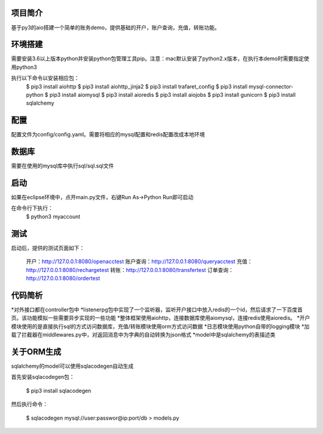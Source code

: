 项目简介
========================

基于py3的aio搭建一个简单的账务demo，提供基础的开户，账户查询，充值，转账功能。

环境搭建
========================

需要安装3.6以上版本python并安装python包管理工具pip。注意：mac默认安装了python2.x版本，在执行本demo时需要指定使用python3

执行以下命令以安装相应包：
    $ pip3 install aiohttp
    $ pip3 install aiohttp_jinja2
    $ pip3 install trafaret_config
    $ pip3 install mysql-connector-python
    $ pip3 install aiomysql
    $ pip3 install aioredis
    $ pip3 install aiojobs
    $ pip3 install gunicorn
    $ pip3 install sqlalchemy

配置
========================

配置文件为config/config.yaml。需要将相应的mysql配置和redis配置改成本地环境

数据库
========================

需要在使用的mysql库中执行sql/sql.sql文件

启动
========================

如果在eclipse环境中，点开main.py文件，右键Run As->Python Run即可启动

在命令行下执行：
    $ python3 myaccount
    
测试
========================

启动后，提供的测试页面如下：
    
   开户：http://127.0.0.1:8080/openacctest
   账户查询：http://127.0.0.1:8080/queryacctest
   充值：http://127.0.0.1:8080/rechargetest
   转账：http://127.0.0.1:8080/transfertest
   订单查询：http://127.0.0.1:8080/ordertest

代码简析
========================

*对外接口都在controller包中
*listenerpg包中实现了一个监听器，监听开户接口中放入redis的一个id，然后请求了一下百度首页。该功能模拟一些需要异步实现的一些功能
*整体框架使用aiohttp，连接数据库使用aiomysql，连接redis使用aioredis。
*开户模块使用的是直接执行sql的方式访问数据库，充值/转账模块使用orm方式访问数据
*日志模块使用python自带的logging模块
*加载了拦截器在middlewares.py中，对返回消息中为字典的自动转换为json格式
*model中是sqlalchemy的表描述类

关于ORM生成
========================

sqlalchemy的model可以使用sqlacodegen自动生成

首先安装sqlacodegen包：

    $ pip3 install sqlacodegen

然后执行命令：

    $ sqlacodegen mysql://user:passwor@ip:port/db > models.py